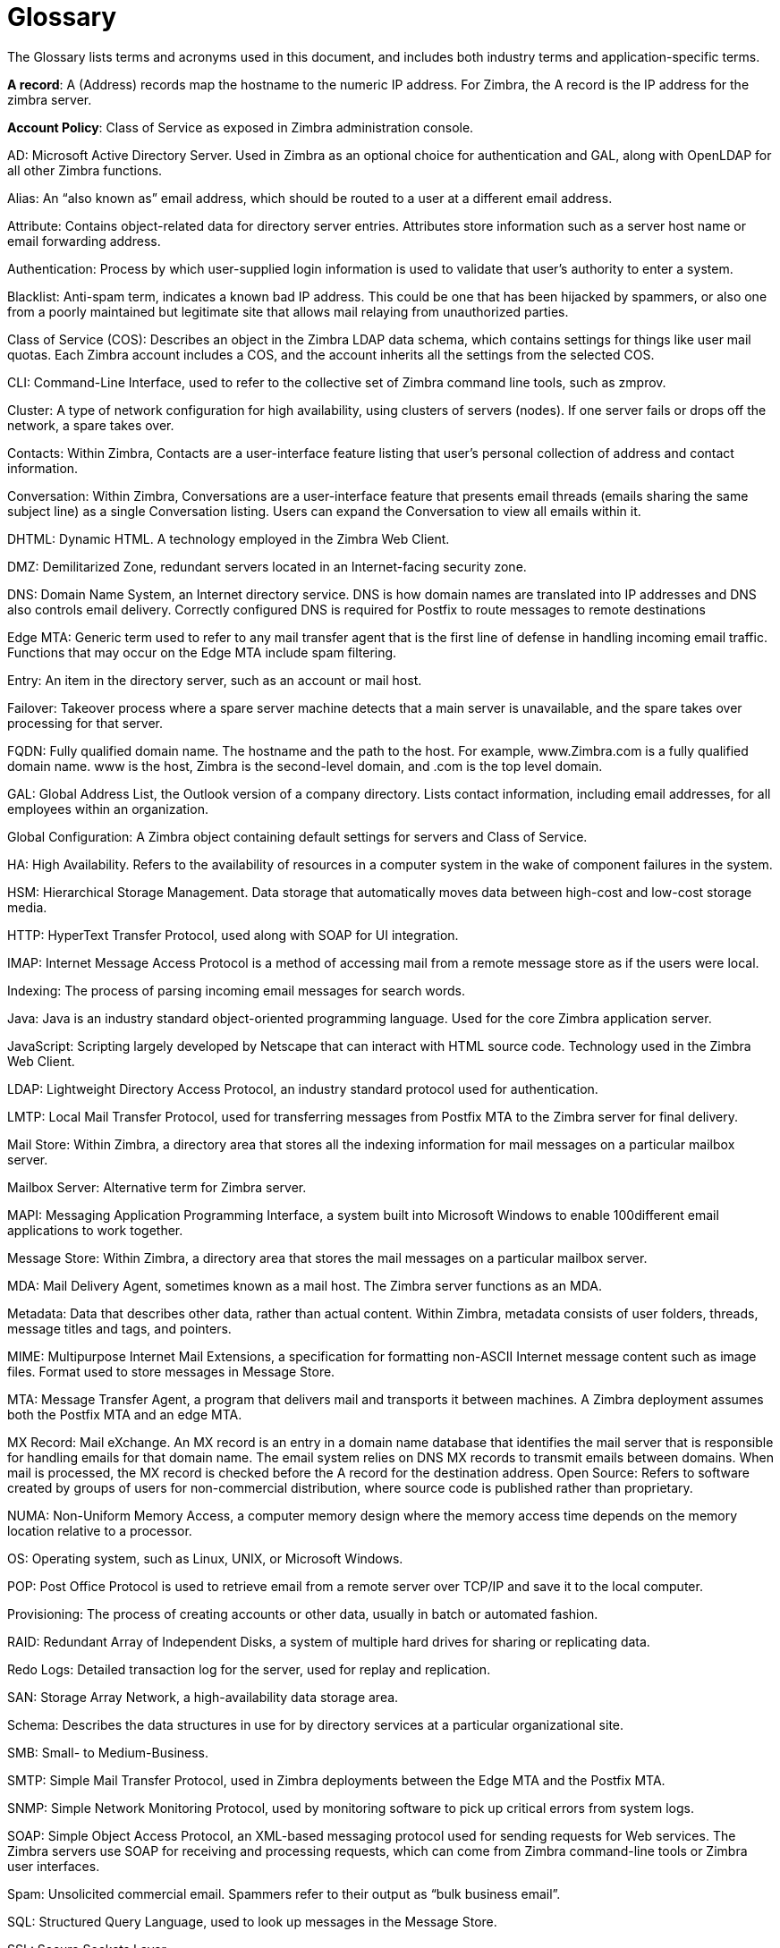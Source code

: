 = Glossary 

The Glossary lists terms and acronyms used in this document, and includes both industry terms and application-specific terms.

*A record*: A (Address) records map the hostname to the numeric IP address. For Zimbra,
the A record is the IP address for the zimbra server.

*Account Policy*: Class of Service as exposed in Zimbra administration console.

AD: Microsoft Active Directory Server. Used in Zimbra as an optional choice for authentication and GAL, along with OpenLDAP for all other Zimbra functions.

Alias: An “also known as” email address, which should be routed to a user at a different email address.

Attribute: Contains object-related data for directory server entries. Attributes store information such as a server host name or email forwarding address.

Authentication: Process by which user-supplied login information is used to validate that user’s authority to enter a system.

Blacklist: Anti-spam term, indicates a known bad IP address. This could be one that has been hijacked by spammers, or also one from a poorly maintained but legitimate site that allows mail relaying from unauthorized parties.

Class of Service (COS): Describes an object in the Zimbra LDAP data schema, which contains settings for things like user mail quotas. Each Zimbra account includes a COS, and the account inherits all the settings from the selected COS.

CLI: Command-Line Interface, used to refer to the collective set of Zimbra command line tools, such as zmprov.

Cluster: A type of network configuration for high availability, using clusters of servers (nodes). If one server fails or drops off the network, a spare takes over.

Contacts: Within Zimbra, Contacts are a user-interface feature listing that user’s personal collection of address and contact information.

Conversation: Within Zimbra, Conversations are a user-interface feature that presents email threads (emails sharing the same subject line) as a single Conversation listing. Users can expand the Conversation to view all emails within it.

DHTML: Dynamic HTML. A technology employed in the Zimbra Web Client.

DMZ: Demilitarized Zone, redundant servers located in an Internet-facing security zone.

DNS: Domain Name System, an Internet directory service. DNS is how domain names are translated into IP addresses and DNS also controls email delivery. Correctly configured DNS is required for Postfix to route messages to remote destinations

Edge MTA: Generic term used to refer to any mail transfer agent that is the first line of defense in handling incoming email traffic. Functions that may occur on the Edge MTA include spam filtering.

Entry: An item in the directory server, such as an account or mail host.

Failover: Takeover process where a spare server machine detects that a main server is unavailable, and the spare takes over processing for that server.

FQDN: Fully qualified domain name. The hostname and the path to the host. For example, www.Zimbra.com is a fully qualified domain name. www is the host, Zimbra is the second-level domain, and .com is the top level domain.

GAL: Global Address List, the Outlook version of a company directory. Lists contact information, including email addresses, for all employees within an organization.

Global Configuration: A Zimbra object containing default settings for servers and Class of Service.

HA: High Availability. Refers to the availability of resources in a computer system in the wake of component failures in the system.

HSM: Hierarchical Storage Management. Data storage that automatically moves data between high-cost and low-cost storage media.

HTTP: HyperText Transfer Protocol, used along with SOAP for UI integration.

IMAP: Internet Message Access Protocol is a method of accessing mail from a remote message store as if the users were local.

Indexing: The process of parsing incoming email messages for search words.

Java: Java is an industry standard object-oriented programming language. Used for the core Zimbra application server.

JavaScript: Scripting largely developed by Netscape that can interact with HTML source code.
Technology used in the Zimbra Web Client.

LDAP: Lightweight Directory Access Protocol, an industry standard protocol used for authentication.

LMTP: Local Mail Transfer Protocol, used for transferring messages from Postfix MTA to the Zimbra server for final delivery.

Mail Store: Within Zimbra, a directory area that stores all the indexing information for mail messages on a particular mailbox server.

Mailbox Server: Alternative term for Zimbra server.

MAPI: Messaging Application Programming Interface, a system built into Microsoft Windows to enable 100different email applications to work together.

Message Store: Within Zimbra, a directory area that stores the mail messages on a particular mailbox server.

MDA: Mail Delivery Agent, sometimes known as a mail host. The Zimbra server functions as an MDA.

Metadata: Data that describes other data, rather than actual content. Within Zimbra, metadata consists of user folders, threads, message titles and tags, and pointers.

MIME: Multipurpose Internet Mail Extensions, a specification for formatting non-ASCII Internet message content such as image files. Format used to store messages in Message Store.

MTA: Message Transfer Agent, a program that delivers mail and transports it between machines. A Zimbra deployment assumes both the Postfix MTA and an edge MTA.

MX Record: Mail eXchange. An MX record is an entry in a domain name database that identifies the mail server that is responsible for handling emails for that domain name. The email system relies on DNS MX records to transmit emails between domains. When mail is processed, the MX record is checked before the A record for the destination address.
Open Source: Refers to software created by groups of users for non-commercial distribution, where source code is published rather than proprietary.

NUMA: Non-Uniform Memory Access, a computer memory design where the memory access time depends on the memory location relative to a processor.

OS: Operating system, such as Linux, UNIX, or Microsoft Windows.

POP: Post Office Protocol is used to retrieve email from a remote server over TCP/IP and save it to the local computer.

Provisioning: The process of creating accounts or other data, usually in batch or automated fashion.

RAID: Redundant Array of Independent Disks, a system of multiple hard drives for sharing or replicating data.

Redo Logs: Detailed transaction log for the server, used for replay and replication.

SAN: Storage Array Network, a high-availability data storage area.

Schema: Describes the data structures in use for by directory services at a particular organizational site.

SMB: Small- to Medium-Business.

SMTP: Simple Mail Transfer Protocol, used in Zimbra deployments between the Edge MTA and the Postfix MTA.

SNMP: Simple Network Monitoring Protocol, used by monitoring software to pick up critical errors from system logs.

SOAP: Simple Object Access Protocol, an XML-based messaging protocol used for sending requests for Web services. The Zimbra servers use SOAP for receiving and processing requests, which can come from Zimbra command-line tools or Zimbra user interfaces.

Spam: Unsolicited commercial email. Spammers refer to their output as “bulk business email”.

SQL: Structured Query Language, used to look up messages in the Message Store.

SSL: Secure Sockets Layer.

Tags: A Zimbra Web Client feature. Users can define tags and apply them to mail messages for searching.

TLS: Transport Layer Security.

Zimbra administration console: The Zimbra administrator interface.

Zimbra Collaboration Suite (ZCS): Enterprise-class open source email, calendar and collaboration server.

Zimbra Connector for Outlook (ZCO): Provides real time, two-way synchronization of mail, contacts, tasks, and calendar between Outlook and the Zimbra server.

Zimbra Web Client (ZWC): The Zimbra end-user interface.

